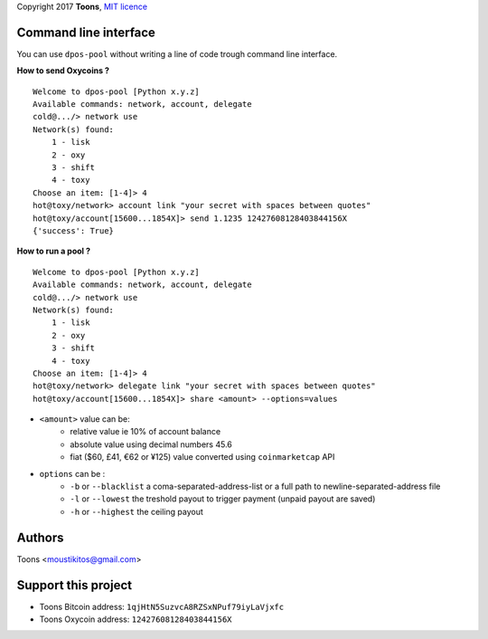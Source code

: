 Copyright 2017 **Toons**, `MIT licence`_

Command line interface
======================

You can use ``dpos-pool`` without writing a line of code trough command
line interface.

**How to send Oxycoins ?**

::

  Welcome to dpos-pool [Python x.y.z]
  Available commands: network, account, delegate
  cold@.../> network use
  Network(s) found:
      1 - lisk
      2 - oxy
      3 - shift
      4 - toxy
  Choose an item: [1-4]> 4
  hot@toxy/network> account link "your secret with spaces between quotes"
  hot@toxy/account[15600...1854X]> send 1.1235 12427608128403844156X
  {'success': True}

**How to run a pool ?**

::

  Welcome to dpos-pool [Python x.y.z]
  Available commands: network, account, delegate
  cold@.../> network use
  Network(s) found:
      1 - lisk
      2 - oxy
      3 - shift
      4 - toxy
  Choose an item: [1-4]> 4
  hot@toxy/network> delegate link "your secret with spaces between quotes"
  hot@toxy/account[15600...1854X]> share <amount> --options=values

+ ``<amount>`` value can be:
   * relative value ie 10% of account balance
   * absolute value using decimal numbers 45.6
   * fiat ($60, £41, €62 or ¥125) value converted using ``coinmarketcap`` API
+ ``options`` can be :
   * ``-b`` or ``--blacklist`` a coma-separated-address-list or a full path to newline-separated-address file
   * ``-l`` or ``--lowest`` the treshold payout to trigger payment (unpaid payout are saved)
   * ``-h`` or ``--highest`` the ceiling payout


Authors
=======

Toons <moustikitos@gmail.com>

Support this project
====================

+ Toons Bitcoin address: ``1qjHtN5SuzvcA8RZSxNPuf79iyLaVjxfc``
+ Toons Oxycoin address: ``12427608128403844156X``

.. _MIT licence: http://htmlpreview.github.com/?https://github.com/Moustikitos/oxycoin/blob/master/pyoxy.html
